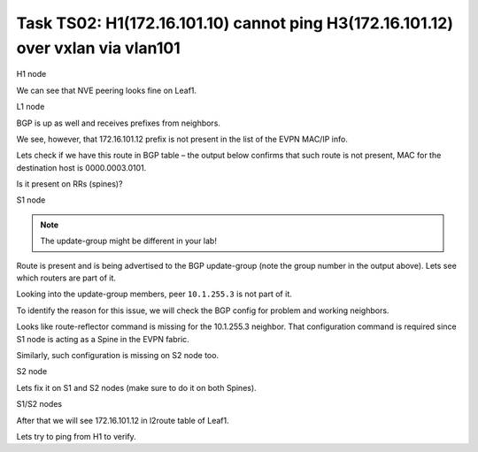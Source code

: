 Task TS02: H1(172.16.101.10) cannot ping H3(172.16.101.12) over vxlan via vlan101
=================================================================================

.. image:: assets/cfg01_topology.png
    :align: center

H1 node 

.. code-block:: console
    :linenos:
    :emphasize-lines: 4,10
    :class: highlight-command

    ts02-H1#ping vrf h1 172.16.101.12
    Type escape sequence to abort.
    Sending 5, 100-byte ICMP Echos to 172.16.101.12, timeout is 2 seconds:
    .....
    Success rate is 0 percent (0/5)

    ts02-H1#ping vrf h1 172.16.101.1 
    Type escape sequence to abort.
    Sending 5, 100-byte ICMP Echos to 172.16.101.1, timeout is 2 seconds:
    !!!!!
    Success rate is 100 percent (5/5), round-trip min/avg/max = 1/1/1 ms

We can see that NVE peering looks fine on Leaf1.

L1 node 

.. code-block:: console
    :linenos:
    :class: highlight-command

    ts02-L1#sh nve peer    
    'M' - MAC entry download flag  'A' - Adjacency download flag
    '4' - IPv4 flag  '6' - IPv6 flag

    Interface  VNI      Type Peer-IP          RMAC/Num_RTs   eVNI     state flags UP time
    nve1       50901    L3CP 10.1.254.4       aabb.cc80.0400 50901      UP  A/M/4 00:00:03
    nve1       50901    L3CP 10.1.254.6       aabb.cc80.0600 50901      UP  A/M/4 00:00:03
    nve1       50901    L3CP 10.1.254.7       aabb.cc80.0700 50901      UP  A/M/4 00:00:03
    nve1       10101    L2CP 10.1.254.4       5              10101      UP   N/A  00:00:03
    nve1       10101    L2CP 10.1.254.6       3              10101      UP   N/A  00:00:03
    nve1       10101    L2CP 10.1.254.7       3              10101      UP   N/A  00:00:03
    nve1       10102    L2CP 10.1.254.4       4              10102      UP   N/A  00:00:03
    nve1       10102    L2CP 10.1.254.6       2              10102      UP   N/A  00:00:03
    nve1       10102    L2CP 10.1.254.7       2              10102      UP   N/A  00:00:03

BGP is up as well and receives prefixes from neighbors.

.. code-block:: console
    :linenos:
    :class: highlight-command

    ts02-L1#sh bgp l2vpn evpn summary 
    BGP router identifier 10.1.255.3, local AS number 65001

    Neighbor        V           AS MsgRcvd MsgSent   TblVer  InQ OutQ Up/Down  State/PfxRcd
    10.1.255.1      4        65001      23      10       44    0    0 00:01:31       23
    10.1.255.2      4        65001      23       9       44    0    0 00:01:26       23

    ts02-L1#sh l2route evpn mac ip | i 101 
    101          0 L2VPN 0000.0001.0101   172.16.101.10                  Et0/0:101
    101          0   BGP 0000.0002.0101   172.16.101.11         V:10101 10.1.254.4
    101          0 L2VPN aabb.cc80.0300    172.16.101.1                    Vl101:0
    101          0   BGP aabb.cc80.0400    172.16.101.1         V:10101 10.1.254.4
    101          0   BGP aabb.cc80.0600    172.16.101.1         V:10101 10.1.254.6
    101          0   BGP aabb.cc80.0700    172.16.101.1         V:10101 10.1.254.7

We see, however, that 172.16.101.12 prefix is not present in the list of the EVPN MAC/IP info. 

Lets check if we have this route in BGP table – the output below confirms that such route is not present, MAC for the destination host is 0000.0003.0101.

.. code-block:: console
    :linenos:
    :class: highlight-command

    ts02-L1#sh bgp l2vpn evpn route-type 2 0 000000030101 172.16.101.12
    % Network not in table 

Is it present on RRs (spines)?

S1 node 

.. code-block:: console
    :linenos:
    :class: highlight-command

    ts02-S1#sh bgp l2vpn evpn route-type 2 0 000000030101 172.16.101.12
    BGP routing table entry for [2][10.1.255.5:101][0][48][000000030101][32][172.16.101.12]/24, version 61
    Paths: (2 available, best #1, table EVPN-BGP-Table)
    Advertised to update-groups:
        2
    Refresh Epoch 1
    Local
        10.1.254.5 (metric 11) (via default) from 10.1.255.5 (10.1.255.5)
        Origin incomplete, metric 0, localpref 100, valid, internal, best
        EVPN ESI: 00000000000000000000, Label1 10101, Label2 50901
        Extended Community: RT:10:10 RT:65001:101 ENCAP:8
            Router MAC:AABB.CC80.0500
        rx pathid: 0, tx pathid: 0x0
        Updated on Mar 25 2021 20:06:24 CET
    Refresh Epoch 1
    Local, (Received from a RR-client)
        10.1.254.5 (metric 11) (via default) from 10.1.255.2 (10.1.255.2)
        Origin incomplete, metric 0, localpref 100, valid, internal
        EVPN ESI: 00000000000000000000, Label1 10101, Label2 50901
        Extended Community: RT:10:10 RT:65001:101 ENCAP:8
            Router MAC:AABB.CC80.0500
        Originator: 10.1.255.5, Cluster list: 10.1.255.2
        rx pathid: 0, tx pathid: 0
        Updated on Mar 25 2021 20:06:24 CET

.. note::

    The update-group might be different in your lab!

Route is present and is being advertised to the BGP update-group (note the group number in the output above). Lets see which routers are part of it.

.. code-block:: console
    :linenos:
    :class: highlight-command

    ts02-S1#sh bgp l2vpn evpn update-group 2 
    BGP version 4 update-group 2, internal, Address Family: L2VPN E-VPN
    BGP Update version : 79/0, messages 0, active RGs: 1
    Route-Reflector Client
    Community attribute sent to this neighbor
    Extended-community attribute sent to this neighbor
    Topology: global, highest version: 79, tail marker: 79
    Format state: Current working (OK, last not in list)
        Refresh blocked (not in list, last not in list)
    Update messages formatted 67, replicated 268, current 0, refresh 0, limit 1000, mss 1460, SSO is disabled
    Number of NLRIs in the update sent: max 2, min 0
    Minimum time between advertisement runs is 0 seconds
    Has 4 members:
        10.1.255.2       10.1.255.4       10.1.255.6       10.1.255.7      

Looking into the update-group members, peer ``10.1.255.3`` is not part of it. 

To identify the reason for this issue, we will check the BGP config for problem and working neighbors.

.. code-block:: console
    :linenos:
    :class: highlight-command

    ts02-S1#sh bgp l2vpn evpn neighbors 10.1.255.3 | b L2VPN E-VPN
    For address family: L2VPN E-VPN
    Session: 10.1.255.3
    BGP table version 62, neighbor version 62/0
    Output queue size : 0
    Index 2, Advertise bit 1
    2 update-group member
    Community attribute sent to this neighbor
    Extended-community attribute sent to this neighbor
    Slow-peer detection is disabled
    Slow-peer split-update-group dynamic is disabled
    Prefers VxLAN if VTEP is UP else MPLS 
                                    Sent       Rcvd
    Prefix activity:               ----       ----
        Prefixes Current:              21          5 (Consumes 1120 bytes)
        Prefixes Total:                37          9
    <...skip...>

    ts02-S1#sh bgp l2vpn evpn neighbors 10.1.255.4 | b L2VPN E-VPN
    For address family: L2VPN E-VPN
    Session: 10.1.255.4
    BGP table version 62, neighbor version 62/0
    Output queue size : 0
    Index 1, Advertise bit 0
    Route-Reflector Client 
    1 update-group member
    Community attribute sent to this neighbor
    Extended-community attribute sent to this neighbor
    Slow-peer detection is disabled
    Slow-peer split-update-group dynamic is disabled
    Prefers VxLAN if VTEP is UP else MPLS 
                                    Sent       Rcvd
    Prefix activity:               ----       ----
        Prefixes Current:              31          5 (Consumes 1120 bytes)
    <...skip....>

Looks like route-reflector command is missing for the 10.1.255.3 neighbor. That configuration command is required since S1 node is acting as a Spine in the EVPN fabric.

Similarly, such configuration is missing on S2 node too. 

S2 node

.. code-block:: console
    :linenos:
    :class: highlight-command

    ts02-S2#sh bgp l2vpn evpn neighbors 10.1.255.3 | b L2VPN E-VPN
    For address family: L2VPN E-VPN
    Session: 10.1.255.3
    BGP table version 101, neighbor version 101/0
    Output queue size : 0
    Index 1, Advertise bit 0
    1 update-group member
    Community attribute sent to this neighbor
    Extended-community attribute sent to this neighbor
    Slow-peer detection is disabled
    Slow-peer split-update-group dynamic is disabled
    Prefers VxLAN if VTEP is UP else MPLS
                                    Sent       Rcvd
    Prefix activity:               ----       ----
        Prefixes Current:              21          5 (Consumes 1120 bytes)
        Prefixes Total:                54         13
        Implicit Withdraw:             14          0
        Explicit Withdraw:             19          8
        Used as bestpath:             n/a          5
        Used as multipath:            n/a          0
        Used as secondary:            n/a          0

Lets fix it on S1 and S2 nodes (make sure to do it on both Spines).

S1/S2 nodes

.. code-block:: console
    :linenos:
    :class: highlight-command

    conf t
     router bgp 65001
      address-family l2vpn evpn
       neighbor 10.1.255.3 route-reflector-client

After that we will see 172.16.101.12 in l2route table of Leaf1.

.. code-block:: console
    :linenos:
    :class: highlight-command

    ts02-L1#sh l2route evpn mac ip | i 101                             
    101          0 L2VPN 0000.0001.0101   172.16.101.10                  Et0/0:101
    101          0   BGP 0000.0002.0101   172.16.101.11         V:10101 10.1.254.4
    101          0   BGP 0000.0003.0101   172.16.101.12         V:10101 10.1.254.5 
    <...skip....>

Lets try to ping from H1 to verify.

.. code-block:: console
    :linenos:
    :class: highlight-command

    ts02-H1#ping vrf h1 172.16.101.12
    Type escape sequence to abort.
    Sending 5, 100-byte ICMP Echos to 172.16.101.12, timeout is 2 seconds:
    .!!!!

